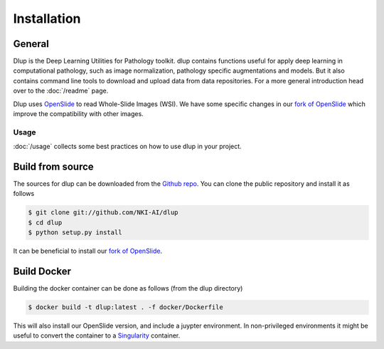 .. highlight:: shell


Installation
============

General
-------
Dlup is the Deep Learning Utilities for Pathology toolkit. dlup contains functions useful for apply deep learning
in computational pathology, such as image normalization, pathology specific augmentations and models. But it also
contains command line tools to download and upload data from data repositories. For a more general introduction
head over to the :doc:`/readme` page.

Dlup uses `OpenSlide`_ to read Whole-Slide Images (WSI). We have some specific changes in our `fork of OpenSlide`_ which
improve the compatibility with other images.

Usage
#####
:doc:`/usage` collects some best practices on how to use dlup in your project.



Build from source
-----------------
The sources for dlup can be downloaded from the `Github repo`_.
You can clone the public repository and install it as follows

.. code-block:: console

    $ git clone git://github.com/NKI-AI/dlup
    $ cd dlup
    $ python setup.py install

It can be beneficial to install our `fork of OpenSlide`_.


Build Docker
------------
Building the docker container can be done as follows (from the dlup directory)

.. code-block:: console

    $ docker build -t dlup:latest . -f docker/Dockerfile

This will also install our OpenSlide version, and include a juypter environment. In non-privileged environments it
might be useful to convert the container to a `Singularity`_ container.


.. _Singularity: https://sylabs.io/singularity/
.. _OpenSlide: https://openslide.org
.. _fork of OpenSlide: https://github.com/NKI-AI/OpenSlide
.. _Github repo: https://github.com/NKI-AI/dlup

